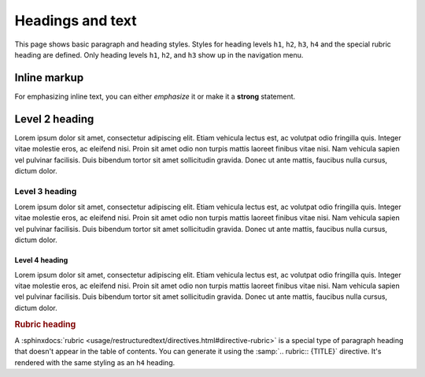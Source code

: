 .. meta::
   :description: Textual elements like paragraphs and headings are essential parts of any documentation. Find out how they look like in this theme.

Headings and text
=================

This page shows basic paragraph and heading styles. Styles for heading levels ``h1``,
``h2``, ``h3``, ``h4`` and the special rubric heading are defined. Only heading levels
``h1``, ``h2``, and ``h3`` show up in the navigation menu.

Inline markup
-------------

For emphasizing inline text, you can either *emphasize* it or make it a **strong**
statement.

Level 2 heading
---------------

.. vale Awesome.SpellCheck = NO

Lorem ipsum dolor sit amet, consectetur adipiscing elit. Etiam vehicula lectus est, ac
volutpat odio fringilla quis. Integer vitae molestie eros, ac eleifend nisi. Proin sit
amet odio non turpis mattis laoreet finibus vitae nisi. Nam vehicula sapien vel pulvinar
facilisis. Duis bibendum tortor sit amet sollicitudin gravida. Donec ut ante mattis,
faucibus nulla cursus, dictum dolor.

Level 3 heading
~~~~~~~~~~~~~~~

Lorem ipsum dolor sit amet, consectetur adipiscing elit. Etiam vehicula lectus est, ac
volutpat odio fringilla quis. Integer vitae molestie eros, ac eleifend nisi. Proin sit
amet odio non turpis mattis laoreet finibus vitae nisi. Nam vehicula sapien vel pulvinar
facilisis. Duis bibendum tortor sit amet sollicitudin gravida. Donec ut ante mattis,
faucibus nulla cursus, dictum dolor.

Level 4 heading
+++++++++++++++

Lorem ipsum dolor sit amet, consectetur adipiscing elit. Etiam vehicula lectus est, ac
volutpat odio fringilla quis. Integer vitae molestie eros, ac eleifend nisi. Proin sit
amet odio non turpis mattis laoreet finibus vitae nisi. Nam vehicula sapien vel pulvinar
facilisis. Duis bibendum tortor sit amet sollicitudin gravida. Donec ut ante mattis,
faucibus nulla cursus, dictum dolor.

.. vale Awesome.SpellCheck = YES

.. rubric:: Rubric heading

A :sphinxdocs:`rubric <usage/restructuredtext/directives.html#directive-rubric>`
is a special type of paragraph heading that doesn't appear in the table of contents.
You can generate it using the :samp:`.. rubric:: {TITLE}` directive.
It's rendered with the same styling as an ``h4`` heading.
